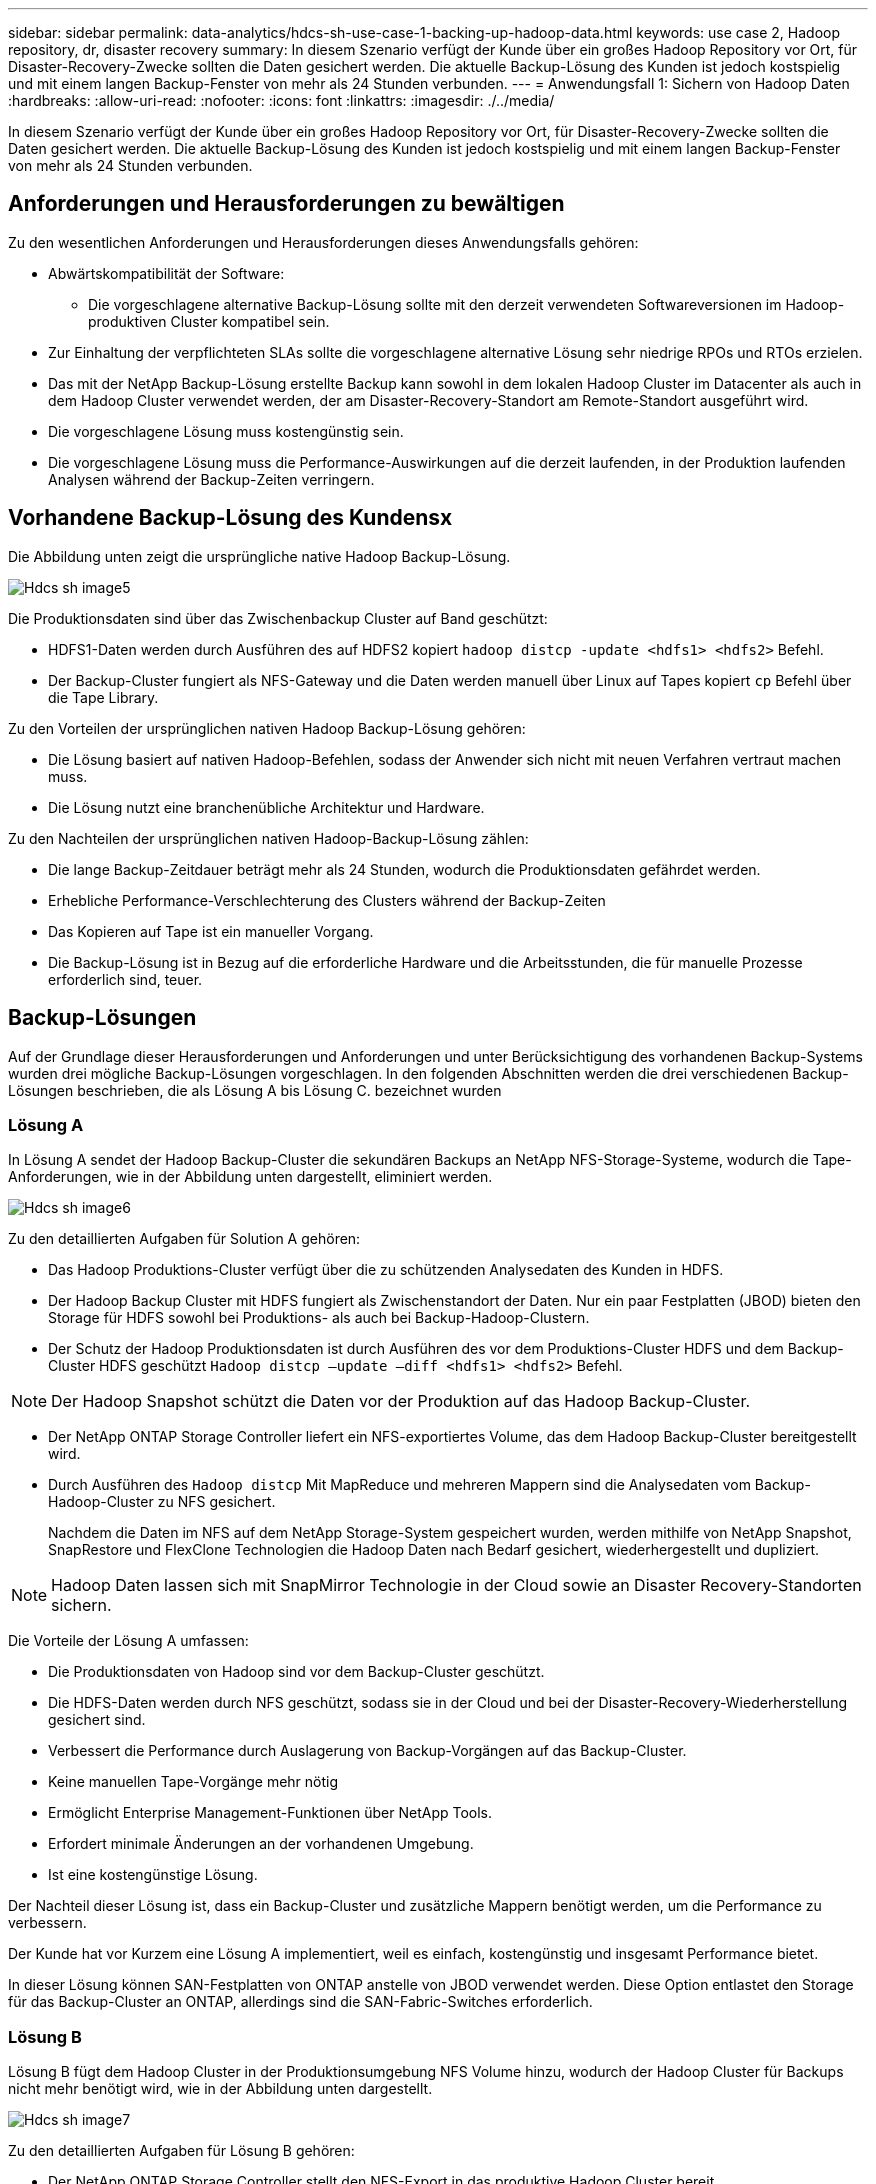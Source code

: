 ---
sidebar: sidebar 
permalink: data-analytics/hdcs-sh-use-case-1-backing-up-hadoop-data.html 
keywords: use case 2, Hadoop repository, dr, disaster recovery 
summary: In diesem Szenario verfügt der Kunde über ein großes Hadoop Repository vor Ort, für Disaster-Recovery-Zwecke sollten die Daten gesichert werden. Die aktuelle Backup-Lösung des Kunden ist jedoch kostspielig und mit einem langen Backup-Fenster von mehr als 24 Stunden verbunden. 
---
= Anwendungsfall 1: Sichern von Hadoop Daten
:hardbreaks:
:allow-uri-read: 
:nofooter: 
:icons: font
:linkattrs: 
:imagesdir: ./../media/


[role="lead"]
In diesem Szenario verfügt der Kunde über ein großes Hadoop Repository vor Ort, für Disaster-Recovery-Zwecke sollten die Daten gesichert werden. Die aktuelle Backup-Lösung des Kunden ist jedoch kostspielig und mit einem langen Backup-Fenster von mehr als 24 Stunden verbunden.



== Anforderungen und Herausforderungen zu bewältigen

Zu den wesentlichen Anforderungen und Herausforderungen dieses Anwendungsfalls gehören:

* Abwärtskompatibilität der Software:
+
** Die vorgeschlagene alternative Backup-Lösung sollte mit den derzeit verwendeten Softwareversionen im Hadoop-produktiven Cluster kompatibel sein.


* Zur Einhaltung der verpflichteten SLAs sollte die vorgeschlagene alternative Lösung sehr niedrige RPOs und RTOs erzielen.
* Das mit der NetApp Backup-Lösung erstellte Backup kann sowohl in dem lokalen Hadoop Cluster im Datacenter als auch in dem Hadoop Cluster verwendet werden, der am Disaster-Recovery-Standort am Remote-Standort ausgeführt wird.
* Die vorgeschlagene Lösung muss kostengünstig sein.
* Die vorgeschlagene Lösung muss die Performance-Auswirkungen auf die derzeit laufenden, in der Produktion laufenden Analysen während der Backup-Zeiten verringern.




== Vorhandene Backup-Lösung des Kundensx

Die Abbildung unten zeigt die ursprüngliche native Hadoop Backup-Lösung.

image::hdcs-sh-image5.png[Hdcs sh image5]

Die Produktionsdaten sind über das Zwischenbackup Cluster auf Band geschützt:

* HDFS1-Daten werden durch Ausführen des auf HDFS2 kopiert `hadoop distcp -update <hdfs1> <hdfs2>` Befehl.
* Der Backup-Cluster fungiert als NFS-Gateway und die Daten werden manuell über Linux auf Tapes kopiert `cp` Befehl über die Tape Library.


Zu den Vorteilen der ursprünglichen nativen Hadoop Backup-Lösung gehören:

* Die Lösung basiert auf nativen Hadoop-Befehlen, sodass der Anwender sich nicht mit neuen Verfahren vertraut machen muss.
* Die Lösung nutzt eine branchenübliche Architektur und Hardware.


Zu den Nachteilen der ursprünglichen nativen Hadoop-Backup-Lösung zählen:

* Die lange Backup-Zeitdauer beträgt mehr als 24 Stunden, wodurch die Produktionsdaten gefährdet werden.
* Erhebliche Performance-Verschlechterung des Clusters während der Backup-Zeiten
* Das Kopieren auf Tape ist ein manueller Vorgang.
* Die Backup-Lösung ist in Bezug auf die erforderliche Hardware und die Arbeitsstunden, die für manuelle Prozesse erforderlich sind, teuer.




== Backup-Lösungen

Auf der Grundlage dieser Herausforderungen und Anforderungen und unter Berücksichtigung des vorhandenen Backup-Systems wurden drei mögliche Backup-Lösungen vorgeschlagen. In den folgenden Abschnitten werden die drei verschiedenen Backup-Lösungen beschrieben, die als Lösung A bis Lösung C. bezeichnet wurden



=== Lösung A

In Lösung A sendet der Hadoop Backup-Cluster die sekundären Backups an NetApp NFS-Storage-Systeme, wodurch die Tape-Anforderungen, wie in der Abbildung unten dargestellt, eliminiert werden.

image::hdcs-sh-image6.png[Hdcs sh image6]

Zu den detaillierten Aufgaben für Solution A gehören:

* Das Hadoop Produktions-Cluster verfügt über die zu schützenden Analysedaten des Kunden in HDFS.
* Der Hadoop Backup Cluster mit HDFS fungiert als Zwischenstandort der Daten. Nur ein paar Festplatten (JBOD) bieten den Storage für HDFS sowohl bei Produktions- als auch bei Backup-Hadoop-Clustern.
* Der Schutz der Hadoop Produktionsdaten ist durch Ausführen des vor dem Produktions-Cluster HDFS und dem Backup-Cluster HDFS geschützt `Hadoop distcp –update –diff <hdfs1> <hdfs2>` Befehl.



NOTE: Der Hadoop Snapshot schützt die Daten vor der Produktion auf das Hadoop Backup-Cluster.

* Der NetApp ONTAP Storage Controller liefert ein NFS-exportiertes Volume, das dem Hadoop Backup-Cluster bereitgestellt wird.
* Durch Ausführen des `Hadoop distcp` Mit MapReduce und mehreren Mappern sind die Analysedaten vom Backup-Hadoop-Cluster zu NFS gesichert.
+
Nachdem die Daten im NFS auf dem NetApp Storage-System gespeichert wurden, werden mithilfe von NetApp Snapshot, SnapRestore und FlexClone Technologien die Hadoop Daten nach Bedarf gesichert, wiederhergestellt und dupliziert.




NOTE: Hadoop Daten lassen sich mit SnapMirror Technologie in der Cloud sowie an Disaster Recovery-Standorten sichern.

Die Vorteile der Lösung A umfassen:

* Die Produktionsdaten von Hadoop sind vor dem Backup-Cluster geschützt.
* Die HDFS-Daten werden durch NFS geschützt, sodass sie in der Cloud und bei der Disaster-Recovery-Wiederherstellung gesichert sind.
* Verbessert die Performance durch Auslagerung von Backup-Vorgängen auf das Backup-Cluster.
* Keine manuellen Tape-Vorgänge mehr nötig
* Ermöglicht Enterprise Management-Funktionen über NetApp Tools.
* Erfordert minimale Änderungen an der vorhandenen Umgebung.
* Ist eine kostengünstige Lösung.


Der Nachteil dieser Lösung ist, dass ein Backup-Cluster und zusätzliche Mappern benötigt werden, um die Performance zu verbessern.

Der Kunde hat vor Kurzem eine Lösung A implementiert, weil es einfach, kostengünstig und insgesamt Performance bietet.

In dieser Lösung können SAN-Festplatten von ONTAP anstelle von JBOD verwendet werden. Diese Option entlastet den Storage für das Backup-Cluster an ONTAP, allerdings sind die SAN-Fabric-Switches erforderlich.



=== Lösung B

Lösung B fügt dem Hadoop Cluster in der Produktionsumgebung NFS Volume hinzu, wodurch der Hadoop Cluster für Backups nicht mehr benötigt wird, wie in der Abbildung unten dargestellt.

image::hdcs-sh-image7.png[Hdcs sh image7]

Zu den detaillierten Aufgaben für Lösung B gehören:

* Der NetApp ONTAP Storage Controller stellt den NFS-Export in das produktive Hadoop Cluster bereit.
+
Hadoop als native Cloud `hadoop distcp` Mit dem Befehl werden Hadoop Daten aus dem Produktionscluster HDFS zu NFS gesichert.

* Nachdem die Daten im NFS auf dem NetApp Storage-System gespeichert wurden, werden die Snapshot, SnapRestore und FlexClone Technologien verwendet, um die Hadoop Daten nach Bedarf zu sichern, wiederherzustellen und zu duplizieren.


Zu den Vorteilen von Lösung B gehören:

* Das produktive Cluster wird für die Backup-Lösung leicht modifiziert, wodurch die Implementierung vereinfacht und die zusätzlichen Infrastrukturkosten gesenkt werden.
* Ein Backup-Cluster für den Backup-Vorgang ist nicht erforderlich.
* HDFS-Produktionsdaten werden bei der Umwandlung in NFS-Daten geschützt.
* Die Lösung ermöglicht Enterprise Management-Funktionen über NetApp Tools.


Der Nachteil dieser Lösung ist, dass sie im Produktionscluster implementiert wird, was zusätzliche Administratoraufgaben im Produktionscluster hinzufügen kann.



=== Lösung C

In Lösung C werden die NetApp SAN-Volumes für HDFS-Storage direkt in dem Hadoop Produktions-Cluster bereitgestellt, wie in der Abbildung unten gezeigt.

image::hdcs-sh-image8.png[Hdcs sh image8]

Zu den detaillierten Schritten für Lösung C gehören:

* Der NetApp ONTAP SAN-Storage wird im Hadoop Cluster in der Produktionsumgebung für HDFS-Storage bereitgestellt.
* Mit NetApp Snapshot und SnapMirror Technologien werden die HDFS-Daten aus dem Hadoop Cluster in der Produktionsumgebung gesichert.
* Für den Hadoop/Spark-Cluster während des Backup-Prozesses mit Snapshot-Kopien werden keine Performance-Auswirkungen auf die Produktion erzielt, da sich das Backup auf Storage-Ebene befindet.



NOTE: Die Snapshot Technologie ermöglicht Backups, die innerhalb von Sekunden abgeschlossen werden, unabhängig von der Größe der Daten.

Lösung C bietet u. a. folgende Vorteile:

* Platzsparende Backups können mithilfe der Snapshot Technologie erstellt werden.
* Ermöglicht Enterprise Management-Funktionen über NetApp Tools.

